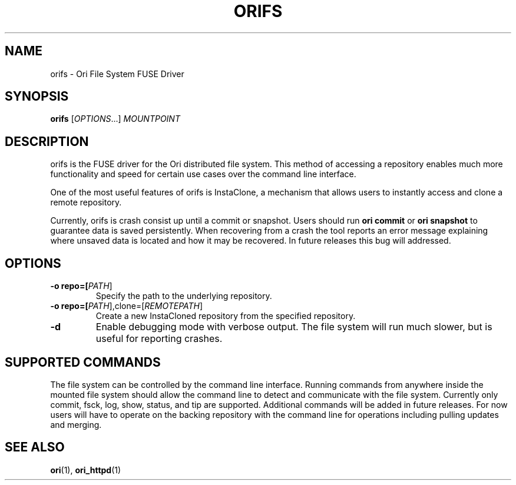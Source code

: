 .TH ORIFS "1" "January 2013" "Ori Project" "Ori Distributed File System"
.SH NAME
orifs \- Ori File System FUSE Driver
.SH SYNOPSIS
.B orifs
[\fIOPTIONS\fR...] \fIMOUNTPOINT\fR
.SH DESCRIPTION
orifs is the FUSE driver for the Ori distributed file system.  This method of 
accessing a repository enables much more functionality and speed for certain 
use cases over the command line interface.

One of the most useful features of orifs is InstaClone, a mechanism that allows 
users to instantly access and clone a remote repository.

Currently, orifs is crash consist up until a commit or snapshot. Users should 
run \fBori commit\fR or \fBori snapshot\fR to guarantee data is saved 
persistently.  When recovering from a crash the tool reports an error message 
explaining where unsaved data is located and how it may be recovered.  In 
future releases this bug will addressed.
.SH OPTIONS
.TP
\fB\-o repo=[\fIPATH\fR]\fR
Specify the path to the underlying repository.
.TP
\fB\-o repo=[\fIPATH\fR],clone=[\fIREMOTEPATH\fR]\fR
Create a new InstaCloned repository from the specified repository.
.TP
\fB\-d\fR
Enable debugging mode with verbose output.  The file system will run much 
slower, but is useful for reporting crashes.
.SH SUPPORTED COMMANDS
The file system can be controlled by the command line interface. Running 
commands from anywhere inside the mounted file system should allow the command 
line to detect and communicate with the file system.  Currently only commit, 
fsck, log, show, status, and tip are supported.  Additional commands will be 
added in future releases.  For now users will have to operate on the backing 
repository with the command line for operations including pulling updates and 
merging.
.SH "SEE ALSO"
.BR ori (1),
.BR ori_httpd (1)
